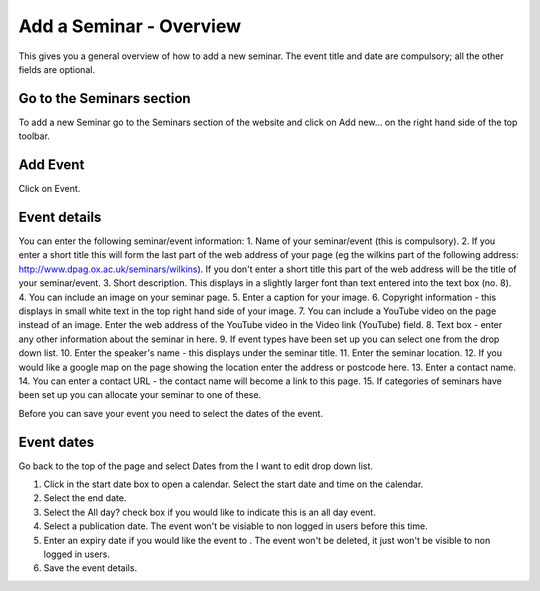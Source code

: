 
Add a Seminar - Overview
======================================================================================================

This gives you a general overview of how to add a new seminar. The event title and date are compulsory; all the other fields are optional. 	

Go to the Seminars section
-------------------------------------------------------------------------------------------

.. image:: images/Add_a_Seminar_-_Overview/media_1350991628974.png
   :align: center
   

To add a new Seminar go to the Seminars section of the website and click on Add new... on the right hand side of the top toolbar. 


Add Event
-------------------------------------------------------------------------------------------

.. image:: images/Add_a_Seminar_-_Overview/media_1350991775788.png
   :align: center
   

Click on Event.


Event details
-------------------------------------------------------------------------------------------

.. image:: images/Add_a_Seminar_-_Overview/event-contentpage.png
   :align: center
   

You can enter the following seminar/event information: 
1. Name of your seminar/event (this is compulsory).
2. If you enter a short title this will form the last part of the web address of your page (eg the wilkins part of the following address: http://www.dpag.ox.ac.uk/seminars/wilkins). If you don't enter a short title this part of the web address will be the title of your seminar/event.
3. Short description. This displays in a slightly larger font than text entered into the text box (no. 8). 
4. You can include an image on your seminar page. 
5. Enter a caption for your image.
6. Copyright information - this displays in small white text in the top right hand side of your image. 
7. You can include a YouTube video on the page instead of an image. Enter the web address of the YouTube video in the Video link (YouTube) field. 
8. Text box - enter any other information about the seminar in here. 
9. If event types have been set up you can select one from the drop down list. 
10. Enter the speaker's name - this displays under the seminar title. 
11. Enter the seminar location. 
12. If you would like a google map on the page showing the location enter the address or postcode here. 
13. Enter a contact name.
14. You can enter a contact URL - the contact name will become a link to this page. 
15.  If categories of seminars have been set up you can allocate your seminar to one of these. 

Before you can save your event you need to select the dates of the event.


Event dates
-------------------------------------------------------------------------------------------

.. image:: images/Add_a_Seminar_-_Overview/media_1392975401102.png
   :align: center
   

Go back to the top of the page and select Dates from the I want to edit drop down list. 



.. image:: images/Add_a_Seminar_-_Overview/media_1392975497655.png
   :align: center
   

1. Click in the start date box to open a calendar. Select the start date and time on the calendar.
2. Select the end date. 
3. Select the All day? check box if you would like to indicate this is an all day event. 
4. Select a publication date. The event won't be visiable to non logged in users before this time. 
5. Enter an expiry date if you would like the event to  . The event won't be deleted, it just won't be visible to non logged in users. 
6. Save the event details.


